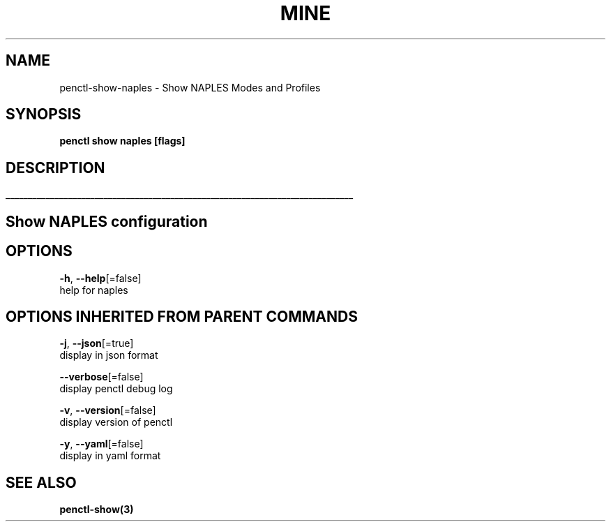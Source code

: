 .TH "MINE" "3" "Mar 2019" "Auto generated by spf13/cobra" "" 
.nh
.ad l


.SH NAME
.PP
penctl\-show\-naples \- Show NAPLES Modes and Profiles


.SH SYNOPSIS
.PP
\fBpenctl show naples [flags]\fP


.SH DESCRIPTION
.ti 0
\l'\n(.lu'

.SH Show NAPLES configuration

.SH OPTIONS
.PP
\fB\-h\fP, \fB\-\-help\fP[=false]
    help for naples


.SH OPTIONS INHERITED FROM PARENT COMMANDS
.PP
\fB\-j\fP, \fB\-\-json\fP[=true]
    display in json format

.PP
\fB\-\-verbose\fP[=false]
    display penctl debug log

.PP
\fB\-v\fP, \fB\-\-version\fP[=false]
    display version of penctl

.PP
\fB\-y\fP, \fB\-\-yaml\fP[=false]
    display in yaml format


.SH SEE ALSO
.PP
\fBpenctl\-show(3)\fP
